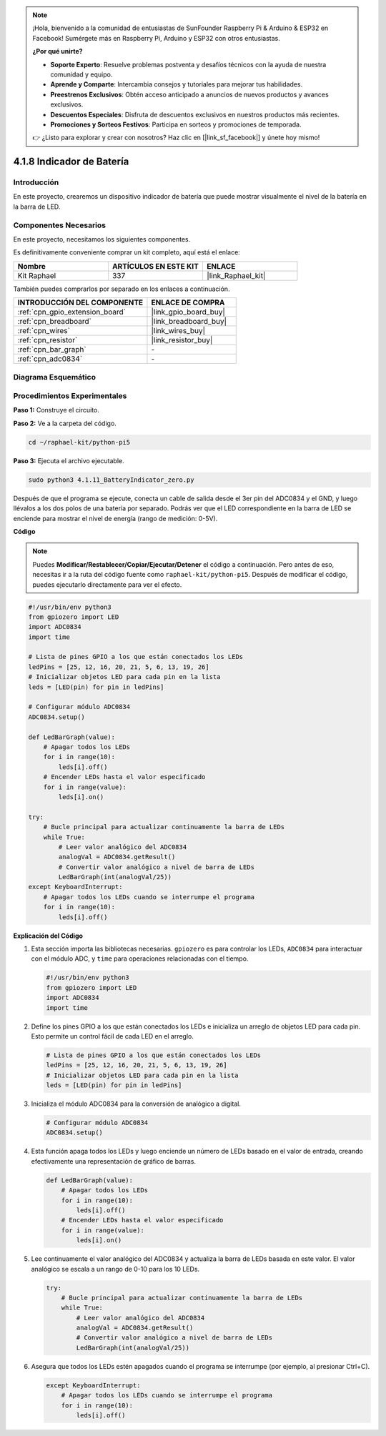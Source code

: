 .. note::

    ¡Hola, bienvenido a la comunidad de entusiastas de SunFounder Raspberry Pi & Arduino & ESP32 en Facebook! Sumérgete más en Raspberry Pi, Arduino y ESP32 con otros entusiastas.

    **¿Por qué unirte?**

    - **Soporte Experto**: Resuelve problemas postventa y desafíos técnicos con la ayuda de nuestra comunidad y equipo.
    - **Aprende y Comparte**: Intercambia consejos y tutoriales para mejorar tus habilidades.
    - **Preestrenos Exclusivos**: Obtén acceso anticipado a anuncios de nuevos productos y avances exclusivos.
    - **Descuentos Especiales**: Disfruta de descuentos exclusivos en nuestros productos más recientes.
    - **Promociones y Sorteos Festivos**: Participa en sorteos y promociones de temporada.

    👉 ¿Listo para explorar y crear con nosotros? Haz clic en [|link_sf_facebook|] y únete hoy mismo!

.. _4.1.11_py_pi5:

4.1.8 Indicador de Batería
======================================

Introducción
-----------------

En este proyecto, crearemos un dispositivo indicador de batería que puede mostrar 
visualmente el nivel de la batería en la barra de LED.

Componentes Necesarios
---------------------------------

En este proyecto, necesitamos los siguientes componentes.

.. image:: ../python_pi5/img/4.1.11_battery_indicator_list.png
    :align: center

Es definitivamente conveniente comprar un kit completo, aquí está el enlace: 

.. list-table::
    :widths: 20 20 20
    :header-rows: 1

    *   - Nombre	
        - ARTÍCULOS EN ESTE KIT
        - ENLACE
    *   - Kit Raphael
        - 337
        - |link_Raphael_kit|

También puedes comprarlos por separado en los enlaces a continuación.

.. list-table::
    :widths: 30 20
    :header-rows: 1

    *   - INTRODUCCIÓN DEL COMPONENTE
        - ENLACE DE COMPRA

    *   - :ref:`cpn_gpio_extension_board`
        - |link_gpio_board_buy|
    *   - :ref:`cpn_breadboard`
        - |link_breadboard_buy|
    *   - :ref:`cpn_wires`
        - |link_wires_buy|
    *   - :ref:`cpn_resistor`
        - |link_resistor_buy|
    *   - :ref:`cpn_bar_graph`
        - \-
    *   - :ref:`cpn_adc0834`
        - \-

Diagrama Esquemático
------------------------

============== ====== ======== ===
Nombre T-Board física WiringPi BCM
GPIO17         Pin 11   0      17
GPIO18         Pin 12   1      18
GPIO27         Pin 13   2      27
GPIO25         Pin 22   6      25
GPIO12         Pin 32   26     12
GPIO16         Pin 36   27     16
GPIO20         Pin 38   28     20
GPIO21         Pin 40   29     21
GPIO5          Pin 29   21     5
GPIO6          Pin 31   22     6
GPIO13         Pin 33   23     13
GPIO19         Pin 35   24     19
GPIO26         Pin 37   25     26
============== ======== ====== ===

.. image:: ../python_pi5/img/4.1.11_battery_indicator_schematic.png
   :align: center

Procedimientos Experimentales
---------------------------------

**Paso 1:** Construye el circuito.

.. image:: ../python_pi5/img/4.1.11_battery_indicator_circuit.png

**Paso 2:** Ve a la carpeta del código.

.. raw:: html

   <run></run>

.. code-block::

    cd ~/raphael-kit/python-pi5

**Paso 3:** Ejecuta el archivo ejecutable.

.. raw:: html

   <run></run>

.. code-block::

    sudo python3 4.1.11_BatteryIndicator_zero.py

Después de que el programa se ejecute, conecta un cable de salida desde el 
3er pin del ADC0834 y el GND, y luego llévalos a los dos polos de una batería 
por separado. Podrás ver que el LED correspondiente en la barra de LED se enciende 
para mostrar el nivel de energía (rango de medición: 0-5V).

**Código**

.. note::
    Puedes **Modificar/Restablecer/Copiar/Ejecutar/Detener** el código a continuación. Pero antes de eso, necesitas ir a la ruta del código fuente como ``raphael-kit/python-pi5``. Después de modificar el código, puedes ejecutarlo directamente para ver el efecto.

.. raw:: html

    <run></run>

.. code-block:: python

   #!/usr/bin/env python3
   from gpiozero import LED
   import ADC0834
   import time

   # Lista de pines GPIO a los que están conectados los LEDs
   ledPins = [25, 12, 16, 20, 21, 5, 6, 13, 19, 26]
   # Inicializar objetos LED para cada pin en la lista
   leds = [LED(pin) for pin in ledPins]

   # Configurar módulo ADC0834
   ADC0834.setup()

   def LedBarGraph(value):
       # Apagar todos los LEDs
       for i in range(10):
           leds[i].off()
       # Encender LEDs hasta el valor especificado
       for i in range(value):
           leds[i].on()

   try:
       # Bucle principal para actualizar continuamente la barra de LEDs
       while True:
           # Leer valor analógico del ADC0834
           analogVal = ADC0834.getResult()
           # Convertir valor analógico a nivel de barra de LEDs
           LedBarGraph(int(analogVal/25))
   except KeyboardInterrupt: 
       # Apagar todos los LEDs cuando se interrumpe el programa
       for i in range(10):
           leds[i].off()



**Explicación del Código**

#. Esta sección importa las bibliotecas necesarias. ``gpiozero`` es para controlar los LEDs, ``ADC0834`` para interactuar con el módulo ADC, y ``time`` para operaciones relacionadas con el tiempo.

   .. code-block:: python

       #!/usr/bin/env python3
       from gpiozero import LED
       import ADC0834
       import time

#. Define los pines GPIO a los que están conectados los LEDs e inicializa un arreglo de objetos LED para cada pin. Esto permite un control fácil de cada LED en el arreglo.

   .. code-block:: python

       # Lista de pines GPIO a los que están conectados los LEDs
       ledPins = [25, 12, 16, 20, 21, 5, 6, 13, 19, 26]
       # Inicializar objetos LED para cada pin en la lista
       leds = [LED(pin) for pin in ledPins]

#. Inicializa el módulo ADC0834 para la conversión de analógico a digital.

   .. code-block:: python

       # Configurar módulo ADC0834
       ADC0834.setup()

#. Esta función apaga todos los LEDs y luego enciende un número de LEDs basado en el valor de entrada, creando efectivamente una representación de gráfico de barras.

   .. code-block:: python

       def LedBarGraph(value):
           # Apagar todos los LEDs
           for i in range(10):
               leds[i].off()
           # Encender LEDs hasta el valor especificado
           for i in range(value):
               leds[i].on()

#. Lee continuamente el valor analógico del ADC0834 y actualiza la barra de LEDs basada en este valor. El valor analógico se escala a un rango de 0-10 para los 10 LEDs.

   .. code-block:: python

       try:
           # Bucle principal para actualizar continuamente la barra de LEDs
           while True:
               # Leer valor analógico del ADC0834
               analogVal = ADC0834.getResult()
               # Convertir valor analógico a nivel de barra de LEDs
               LedBarGraph(int(analogVal/25))

#. Asegura que todos los LEDs estén apagados cuando el programa se interrumpe (por ejemplo, al presionar Ctrl+C).

   .. code-block:: python

       except KeyboardInterrupt: 
           # Apagar todos los LEDs cuando se interrumpe el programa
           for i in range(10):
               leds[i].off()